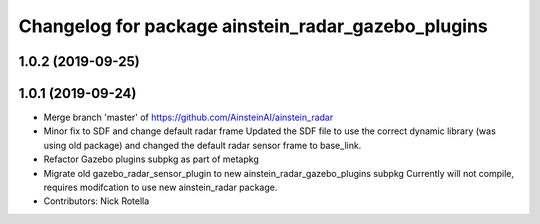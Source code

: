 ^^^^^^^^^^^^^^^^^^^^^^^^^^^^^^^^^^^^^^^^^^^^^^^^^^^
Changelog for package ainstein_radar_gazebo_plugins
^^^^^^^^^^^^^^^^^^^^^^^^^^^^^^^^^^^^^^^^^^^^^^^^^^^

1.0.2 (2019-09-25)
------------------

1.0.1 (2019-09-24)
------------------
* Merge branch 'master' of https://github.com/AinsteinAI/ainstein_radar
* Minor fix to SDF and change default radar frame
  Updated the SDF file to use the correct dynamic library (was using old
  package) and changed the default radar sensor frame to base_link.
* Refactor Gazebo plugins subpkg as part of metapkg
* Migrate old gazebo_radar_sensor_plugin to new ainstein_radar_gazebo_plugins subpkg
  Currently will not compile, requires modifcation to use new
  ainstein_radar package.
* Contributors: Nick Rotella
